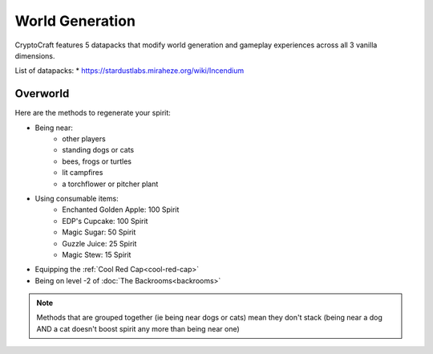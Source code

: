 World Generation
###########

CryptoCraft features 5 datapacks that modify world generation and gameplay experiences across all 3 vanilla dimensions.

List of datapacks:
* https://stardustlabs.miraheze.org/wiki/Incendium

Overworld
**********

Here are the methods to regenerate your spirit:

* Being near:
   * other players
   * standing dogs or cats
   * bees, frogs or turtles
   * lit campfires
   * a torchflower or pitcher plant
* Using consumable items:
   * Enchanted Golden Apple: 100 Spirit
   * EDP's Cupcake: 100 Spirit
   * Magic Sugar: 50 Spirit
   * Guzzle Juice: 25 Spirit
   * Magic Stew: 15 Spirit
* Equipping the :ref:`Cool Red Cap<cool-red-cap>`
* Being on level -2 of :doc:`The Backrooms<backrooms>`

.. note::
  Methods that are grouped together (ie being near dogs or cats)
  mean they don't stack (being near a dog AND a cat doesn't boost spirit any more than being near one)
